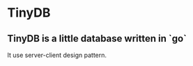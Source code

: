 * **TinyDB**
** **TinyDB** is a little database written *in* `go`
It use server-client design pattern.
